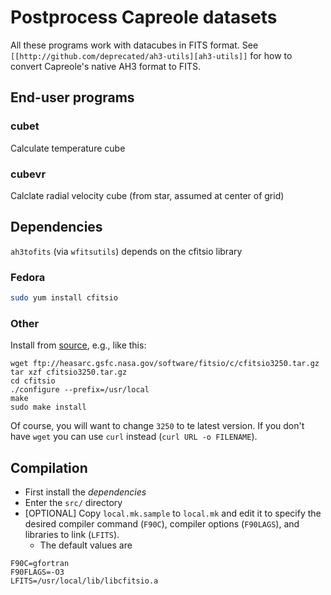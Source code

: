 * Postprocess Capreole datasets

All these programs work with datacubes in FITS format. See =[[http://github.com/deprecated/ah3-utils][ah3-utils]]= for how to convert Capreole's native AH3 format to FITS. 

** End-user programs

*** cubet

Calculate temperature cube

*** cubevr

Calclate radial velocity cube (from star, assumed at center of grid)

** Dependencies
=ah3tofits= (via =wfitsutils=) depends on the cfitsio library 

*** Fedora
#+BEGIN_SRC bash
sudo yum install cfitsio
#+END_SRC

*** Other
Install from [[http://freshmeat.net/projects/cfitsio][source]], e.g., like this:
#+BEGIN_EXAMPLE
wget ftp://heasarc.gsfc.nasa.gov/software/fitsio/c/cfitsio3250.tar.gz
tar xzf cfitsio3250.tar.gz
cd cfitsio
./configure --prefix=/usr/local
make
sudo make install
#+END_EXAMPLE
Of course, you will want to change =3250= to te latest version. If you don't have =wget= you can use =curl= instead (=curl URL -o FILENAME=). 

** Compilation
+ First install the [[*Dependencies][dependencies]]
+ Enter the =src/= directory
+ [OPTIONAL] Copy =local.mk.sample= to =local.mk= and edit it to specify the desired compiler command (=F90C=), compiler options (=F90LAGS=), and libraries to link (=LFITS=). 
  + The default values are 
#+BEGIN_EXAMPLE
F90C=gfortran
F90FLAGS=-O3
LFITS=/usr/local/lib/libcfitsio.a
#+END_EXAMPLE

